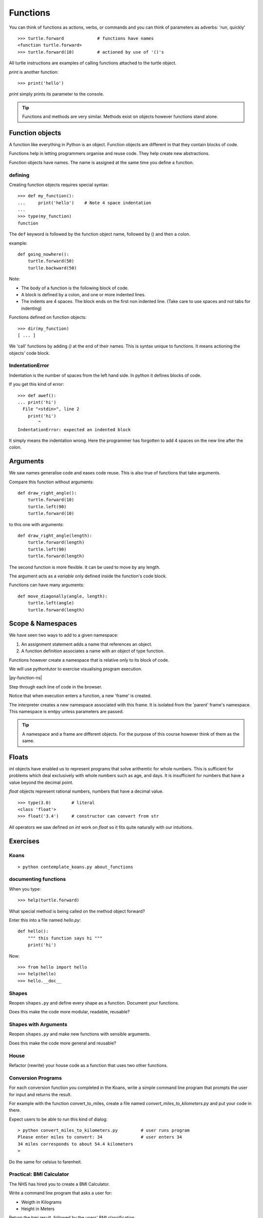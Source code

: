 Functions
*********

You can think of functions as actions, verbs, or commands and you can think of parameters as adverbs: 'run, quickly'

::

    >>> turtle.forward             # functions have names
    <function turtle.forward>
    >>> turtle.forward(10)         # actioned by use of '()'s


All turtle instructions are examples of calling functions attached to the turtle object.

`print` is another function::
    
    >>> print('hello')

`print` simply prints its parameter to the console.

.. tip::

    Functions and methods are very similar. Methods exist on objects however functions stand alone.


Function objects
================

A function like everything in Python is an object. Function objects are different in that they contain blocks of code.

Functions help in letting programmers organise and reuse code. They help create new abstractions.

Function objects have names. The name is assigned at the same time you define a function.

defining
--------

Creating function objects requires special syntax::

    >>> def my_function():
    ...     print('hello')    # Note 4 space indentation
    ...
    >>> type(my_function)
    function

The ``def`` keyword is followed by the function object name, followed by () and then a colon. 

example::

    def going_nowhere():
        turtle.forward(50)
        turlle.backward(50)

Note:

* The body of a function is the following block of code.
* A block is defined by a colon, and one or more indented lines.
* The indents are 4 spaces. The block ends on the first non indented line. (Take care to use spaces and not tabs for indenting)

Functions defined on function objects::

    >>> dir(my_function)
    [ ... ]


We 'call' functions by adding `()` at the end of their names. This is syntax unique to functions. It means actioning the objects' code block.


IndentationError
----------------

Indentation is the number of spaces from the left hand side. In python it defines blocks of code. 

If you get this kind of error::

    >>> def awef():
    ... print('hi')
      File "<stdin>", line 2
        print('hi')
            ^
    IndentationError: expected an indented block

It simply means the indentation wrong. Here the programmer has
forgotten to add 4 spaces on the new line after the colon.


Arguments
=========

We saw names generalise code and eases code reuse. This is also true of functions that take arguments.

Compare this function without arguments:: 

    def draw_right_angle():
        turtle.forward(10)
        turtle.left(90)
        turtle.forward(10)

to this one with arguments:: 

    def draw_right_angle(length):
        turtle.forward(length)
        turtle.left(90)
        turtle.forward(length)

The second function is more flexible. It can be used to move by any length.

The argument acts as a *variable* only defined inside the function's code block.

Functions can have many arguments:: 

    def move_diagonally(angle, length):
        turtle.left(angle)
        turtle.forward(length)

Scope & Namespaces
==================

We have seen two ways to add to a given namespace:

1. An assignment statement adds a name that references an object.
2. A function definition associates a name with an object of type function.

Functions however create a namespace that is relative only to its block of
code.

We will use pythontutor to exercise visualising program execution.

|py-function-ns|

.. |py-function-ns| raw:: html

    <iframe width="800" height="500" frameborder="0" src="http://pythontutor.com/iframe-embed.html#code=x+%3D+1%0Ay+%3D+2%0Asuccess+%3D+'works'%0Afailure+%3D+'broken'%0A%0Adef+inc(p)%3A%0A++++incremented+%3D+p+%2B+1%0A++++return+incremented%0A%0Adef+print_result(result)%3A%0A++++if+result%3A%0A++++++++print(success)%0A++++else%3A%0A++++++++print(failure)%0A%0Ainc_x+%3D+inc(x)%0Aprint_result(inc_x+%3D%3D+y)%0A&origin=opt-frontend.js&cumulative=false&heapPrimitives=false&drawParentPointers=false&textReferences=false&showOnlyOutputs=false&py=2&rawInputLstJSON=%5B%5D&curInstr=0&codeDivWidth=350&codeDivHeight=400"> </iframe>

Step through each line of code in the browser.

Notice that when execution enters a function, a new 'frame' is
created.

The interpreter creates a new namespace associated with this frame. It is
isolated from the 'parent' frame's namespace. This namespace is emtpy unless 
parameters are passed.

.. tip::

    A namespace and a frame are different objects. For the purpose of this course 
    however think of them as the same.


Floats
======

`int` objects have enabled us to represent programs that solve arithemtic for
whole numbers. This is sufficient for problems which deal exclusively with
whole numbers such as age, and days. It is insufficient for numbers that have
a value beyond the decimal point.

`float` objects represent rational numbers, numbers that have a decimal value.

::

    >>> type(3.0)        # literal
    <class 'float'>
    >>> float('3.4')     # constructor can convert from str

All operators we saw defined on `int` work on `float` so it fits quite
naturally with our intuitions.

Exercises
=========

Koans
-----

::

    > python contemplate_koans.py about_functions


documenting functions
---------------------

When you type::

    >>> help(turtle.forward)

What special method is being called on the method object forward?

Enter this into a file named `hello.py`::

    def hello():
        """ this function says hi """
        print('hi')

Now::

    >>> from hello import hello
    >>> help(hello)
    >>> hello.__doc__

Shapes
------

Reopen ``shapes.py`` and define every shape as a function. Document your
functions.

Does this make the code more modular, readable, reusable?


Shapes with Arguments
---------------------

Reopen ``shapes.py`` and make new functions with sensible arguments.

Does this make the code more general and reusable?


House
-----

Refactor (rewrite) your house code as a function that uses two other functions.


Conversion Programs
-------------------

For each conversion function you completed in the Koans, write a simple command
line program that prompts the user for input and returns the result.

For example with the function convert_to_miles, create a file named
`convert_miles_to_kilometers.py` and put your code in there.

Expect users to be able to run this kind of dialog::

    > python convert_miles_to_kilometers.py         # user runs program
    Please enter miles to convert: 34               # user enters 34
    34 miles corresponds to about 54.4 kilometers
    >

Do the same for celsius to farenheit.

Practical: BMI Calculator
-------------------------

The NHS has hired you to create a BMI Calculator.

Write a command line program that asks a user for:

* Weigth in Kilograms
* Height in Meters

Return the bmi result, followed by the users' BMI classification.

BMI Classification

=============   =================
BMI             Classification
=============   =================
18.5 or less	Underweight	
18.5 to 24.99	Normal Weight
25 to 29.99	Overweight
30 to 34.99	Obesity (Class 1)
35 to 39.99	Obesity (Class 2)	
40 or greater	Morbid Obesity
=============   =================
